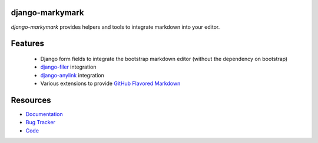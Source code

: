 django-markymark
================

.. image:: https://badge.fury.io/py/django-markymark.png
    :target: http://badge.fury.io/py/django-markymark
    :alt: Latest PyPI version

.. image:: https://travis-ci.org/moccu/django-markymark.png
   :target: https://travis-ci.org/moccu/django-markymark
   :alt: Latest Travis CI build status

.. image:: https://coveralls.io/repos/moccu/django-markymark/badge.svg
  :target: https://coveralls.io/github/moccu/django-markymark
  :alt: Coverage of master build

.. image:: https://readthedocs.org/projects/django-markymark/badge/?version=latest
    :target: https://readthedocs.org/projects/django-markymark/?badge=latest
    :alt: Latest read the docs build

*django-markymark* provides helpers and tools to integrate markdown into your editor.

.. figure:: https://django-markymark.readthedocs.org/en/latest/_static/logo.gif


Features
========

 * Django form fields to integrate the bootstrap markdown editor (without the dependency on bootstrap)
 * `django-filer <https://github.com/divio/django-filer>`_ integration
 * `django-anylink <https://github.com/moccu/django-anylink>`_ integration
 * Various extensions to provide `GitHub Flavored Markdown <https://help.github.com/articles/github-flavored-markdown/>`_


Resources
=========

* `Documentation <https://django-markymark.readthedocs.org/>`_
* `Bug Tracker <https://github.com/moccu/django-markymark/issues>`_
* `Code <https://github.com/moccu/django-markymark/>`_
